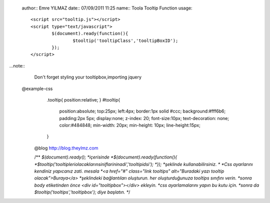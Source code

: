  author:: Emre YILMAZ
 date:: 07/09/2011 11:25
 name:: Toola Tooltip Function 
 usage:: 
	<script src="tooltip.js"></script>
	<script type="text/javascript">
		$(document).ready(function(){
			$tooltip('tooltipClass','tooltipBoxID');
		});
	</script>
	
...note::
	Don't forget styling your tooltipbox,importing jquery
	
 @example-css 
	.tooltip{
	position:relative;
	}
	#tooltip{
		position:absolute;
		top:25px;
		left:4px;
		border:1px solid #ccc;
		background:#fff6b6;
		padding:2px 5px;
		display:none;
		z-index: 20;
		font-size:10px;
		text-decoration: none;
		color:#484848;
		min-width: 20px;
		min-height: 10px;
		line-height:15px;
	}
  @blog http://blog.theylmz.com
  
  /**
  *$(document).ready();
  *içerisinde 
  *$(document).ready(function(){
  *$tooltip('tooltipleriolacaklarınsiniflarininadi','tooltipidsi');
  *});
  *şeklinde kullanabilirsiniz.
  *
  *Css ayarlarını kendiniz yapıcanız zati. mesala 
  *<a href="#" class="link tooltips" alt="Buradaki yazı tooltip olacak">Buraya</a> 
  *şeklindeki bağlantıları oluşturun. her oluşturduğunuza tooltips sınıfını verin. 
  *sonra body etiketinden önce <div id="tooltipbox"></div>  ekleyin. 
  *css ayarlamalarını yapın bu kutu için. 
  *sonra da $tooltip('tooltips','tooltipbox');  diye başlatın.
  **/